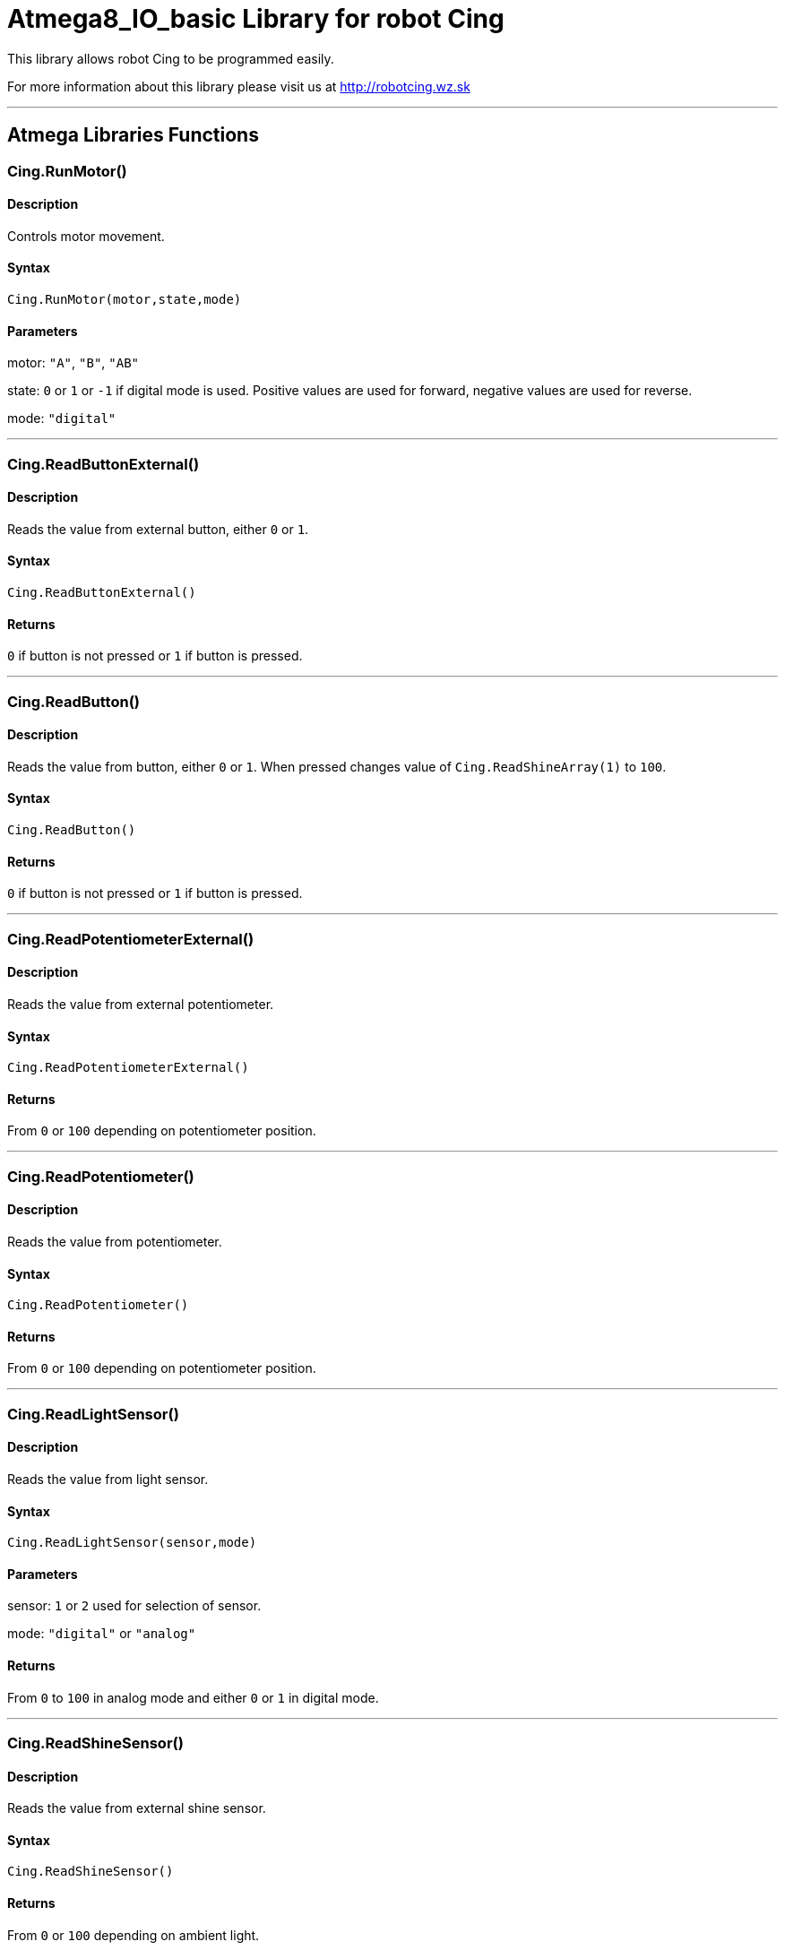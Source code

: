 # Atmega8_IO_basic Library for robot Cing #

This library allows robot Cing to be programmed easily.

For more information about this library please visit us at
http://robotcing.wz.sk

---

## Atmega Libraries Functions

### Cing.RunMotor()
[Motor]

#### Description

Controls motor movement.

#### Syntax

`Cing.RunMotor(motor,state,mode)`

#### Parameters

motor: `"A"`, `"B"`, `"AB"`

state: `0` or `1` or `-1` if digital mode is used. Positive values are used for forward, negative values are used for reverse.

mode: `"digital"`

---

### Cing.ReadButtonExternal()

[Sensor]


#### Description

Reads the value from external button, either `0` or `1`.


#### Syntax

`Cing.ReadButtonExternal()`


#### Returns

`0` if button is not pressed or `1` if button is pressed.

---

### Cing.ReadButton()

[Build-in sensor]


#### Description

Reads the value from button, either `0` or `1`. When pressed changes value of `Cing.ReadShineArray(1)` to `100`.


#### Syntax

`Cing.ReadButton()`


#### Returns

`0` if button is not pressed or `1` if button is pressed.

---

### Cing.ReadPotentiometerExternal()
[Sensor]

#### Description

Reads the value from external potentiometer.

#### Syntax

`Cing.ReadPotentiometerExternal()`

#### Returns
From `0` or `100` depending on potentiometer position.

---

### Cing.ReadPotentiometer()
[Build-in sensor]

#### Description

Reads the value from potentiometer.

#### Syntax

`Cing.ReadPotentiometer()`

#### Returns
From `0` or `100` depending on potentiometer position.

---

### Cing.ReadLightSensor()

[Sensor]


#### Description

Reads the value from light sensor.


#### Syntax

`Cing.ReadLightSensor(sensor,mode)`


#### Parameters

sensor: `1` or `2` used for selection of sensor.

mode: `"digital"` or `"analog"`


#### Returns

From `0` to `100` in analog mode and either `0` or `1` in digital mode.

---

### Cing.ReadShineSensor()

[Sensor]


#### Description

Reads the value from external shine sensor.


#### Syntax

`Cing.ReadShineSensor()`


#### Returns

From `0` or `100` depending on ambient light.

---

### Cing.ReadShineArray()

[Build-in sensor]


#### Description

Reads the value from external shine sensor.


#### Syntax

`Cing.ReadShineArray(sensor)`

#### Parameters

sensor: `1` or `2` used for selection of sensor.

#### Returns

From `0` or `100` depending on ambient light.

### Cing.InitLed()

[LED]

---

### Cing.ReadUltrasonicSensor()

[Sensor]


#### Description

Reads the value from external ultrasonic sensor.


#### Syntax

`Cing.ReadUltrasonicSensor()`


#### Returns

Distance in mm from `0` or `1`. 1 means obstacle at distance lower then trigger distance(can be set by potentiometer) and 0 means no obstacle.

---

## License ##

Copyright © 2019 RobotCing Team. All right reserved.

This library is free software; you can redistribute it and/or
modify it under the terms of the GNU Lesser General Public

This library is distributed in the hope that it will be useful,
but WITHOUT ANY WARRANTY; without even the implied warranty of
MERCHANTABILITY or FITNESS FOR A PARTICULAR PURPOSE. See the GNU
Lesser General Public License for more details.
